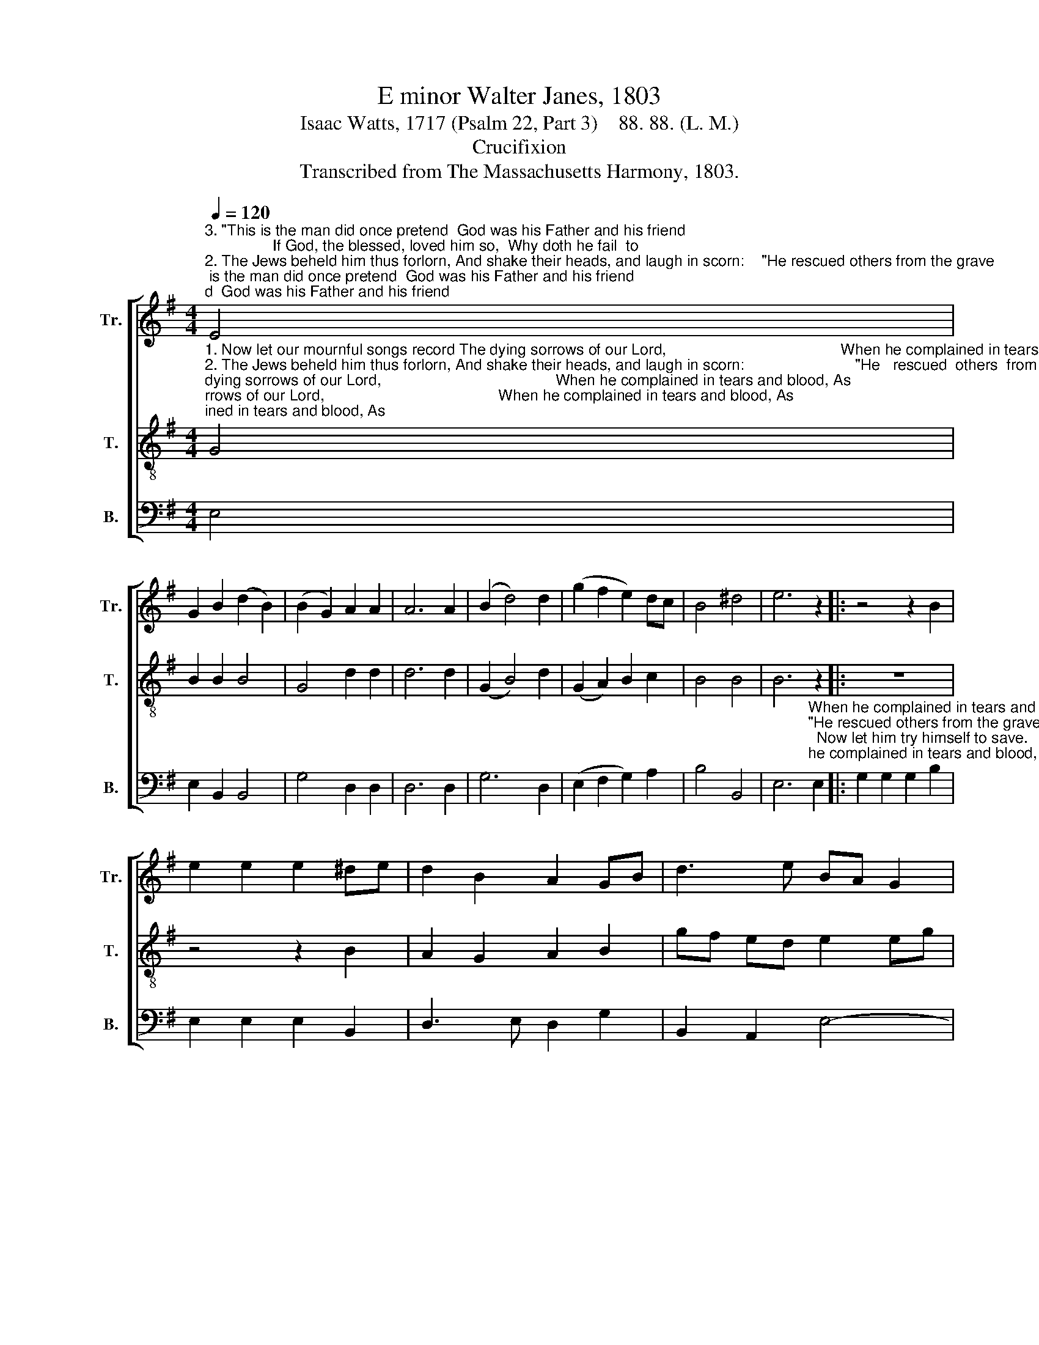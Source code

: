 X:1
T:E minor Walter Janes, 1803
T:Isaac Watts, 1717 (Psalm 22, Part 3)    88. 88. (L. M.)
T:Crucifixion
T:Transcribed from The Massachusetts Harmony, 1803.
%%score [ 1 2 3 ]
L:1/8
Q:1/4=120
M:4/4
K:G
V:1 treble nm="Tr." snm="Tr."
V:2 treble-8 nm="T." snm="T."
V:3 bass nm="B." snm="B."
V:1
"^3. \"This is the man did once pretend  God was his Father and his friend;                If God, the blessed, loved him so,  Why doth he fail  to""^2. The Jews beheld him thus forlorn, And shake their heads, and laugh in scorn:    \"He rescued others from the grave;  Now let him try him –""^1. Now let our mournful songs record The dying sorrows of our Lord,                  When he complained in tears and blood, As one forsaken" E4 | %1
 G2 B2 (d2 B2) | (B2 G2) A2 A2 | A6 A2 | (B2 d4) d2 | (g2 f2 e2) dc | B4 ^d4 | e6 z2 |: z4 z2 B2 | %9
 e2 e2 e2 ^de | d2 B2 A2 GB | d3 e BA G2 | %12
"^1.  of     his   God.                                When he complained in tears and blood, As one forsaken of his God.                         of    his   God.""^2. –self   to     save.                                 He   rescued others from the grave;  Now let him try himself to save.                         –self  to   save.\"""^3.  help  him  now?\"                              If God, the blessed, loved him so,  Why doth he fail to help him now?\"                    help him now?\"" gf ed e4- | %13
 e6 g2 | d2 d2 d2 B2 | e2 e2 e2 d2 | g3 e d3 c |1 B2 ^df e4- ||1 e6 z2 :|2 B2 ^df e4- || e8 |] %21
V:2
"^1. Now let our mournful songs record The dying sorrows of our Lord,                                         When he complained in tears and blood, As""^2. The Jews beheld him thus forlorn, And shake their heads, and laugh in scorn:                          \"He   rescued  others  from  the  grave;   Now""^3. \"This is the man did once pretend  God was his Father and his friend;                                         If  God,  the  bles–sed, loved him so,  Why" G4 | %1
 B2 B2 B4 | G4 d2 d2 | d6 d2 | (G2 B4) d2 | (G2 A2) B2 c2 | B4 B4 | B6 z2 |: z8 | z4 z2 B2 | %10
 A2 G2 A2 B2 | gf ed e2 eg | %12
"^1.  one  for – sa –ken   of   his God. When he complained in tears and blood, As one forsaken of his God.                        of    his   God.""^2.  let    him    try   him –self  to save.   He   rescued others from the grave;  Now let him try himself to save.                         –self  to   save.\"""^3.  doth  he   fail    to help him now?\" If God, the blessed, loved him so,  Why doth he fail to help him now?\"                    help him now?\"" B2 B2 BA GF | %13
 EF GA B2 G2 | d2 d2 d2 dB | c2 cB A2 GA | B3 c d3 g |1 B2 BA B4- ||1 B6 z2 :|2 B2 BA B4- || B8 |] %21
V:3
 E,4 | E,2 B,,2 B,,4 | G,4 D,2 D,2 | D,6 D,2 | G,6 D,2 | (E,2 F,2 G,2) A,2 | B,4 B,,4 | %7
 E,6"^When he complained in tears and blood, As one forsaken of his God.                                                        When""^\"He rescued others from the grave;  Now let him try himself to save.                                                            He""^If God, the blessed, loved him so,  Why doth he fail to help him now?\"                                                      If" E,2 |: %8
 G,2 G,2 G,2 B,2 | E,2 E,2 E,2 B,,2 | D,3 E, D,2 G,2 | B,,2 A,,2 E,4- | %12
"^1.  ____________________________________      When he complained in tears and blood, As one forsaken of his God.                         of    his   God.""^2.  ____________________________________         He   rescued others from the grave;  Now let him try himself to save.                         –self  to   save.\"""^3.  ____________________________________         If God, the blessed, loved him so,  Why doth he fail to help him now?\"                    help him now?\"" E,8- | %13
 E,6 E,2 | %14
"^_____________________________________\nEdited by B. C. Johnston, 2016. Grace notes following converted into tuplets, Treble, measures 10, 18, and 20." G,2 G,2 G,2 B,2 | %15
 A,2 A,2 A,2 B,2 | G,3 A, D,3 E, |1 B,,2 B,,2 E,4- ||1 E,6 E,2 :|2 B,,2 B,,2 E,4- || E,8 |] %21

